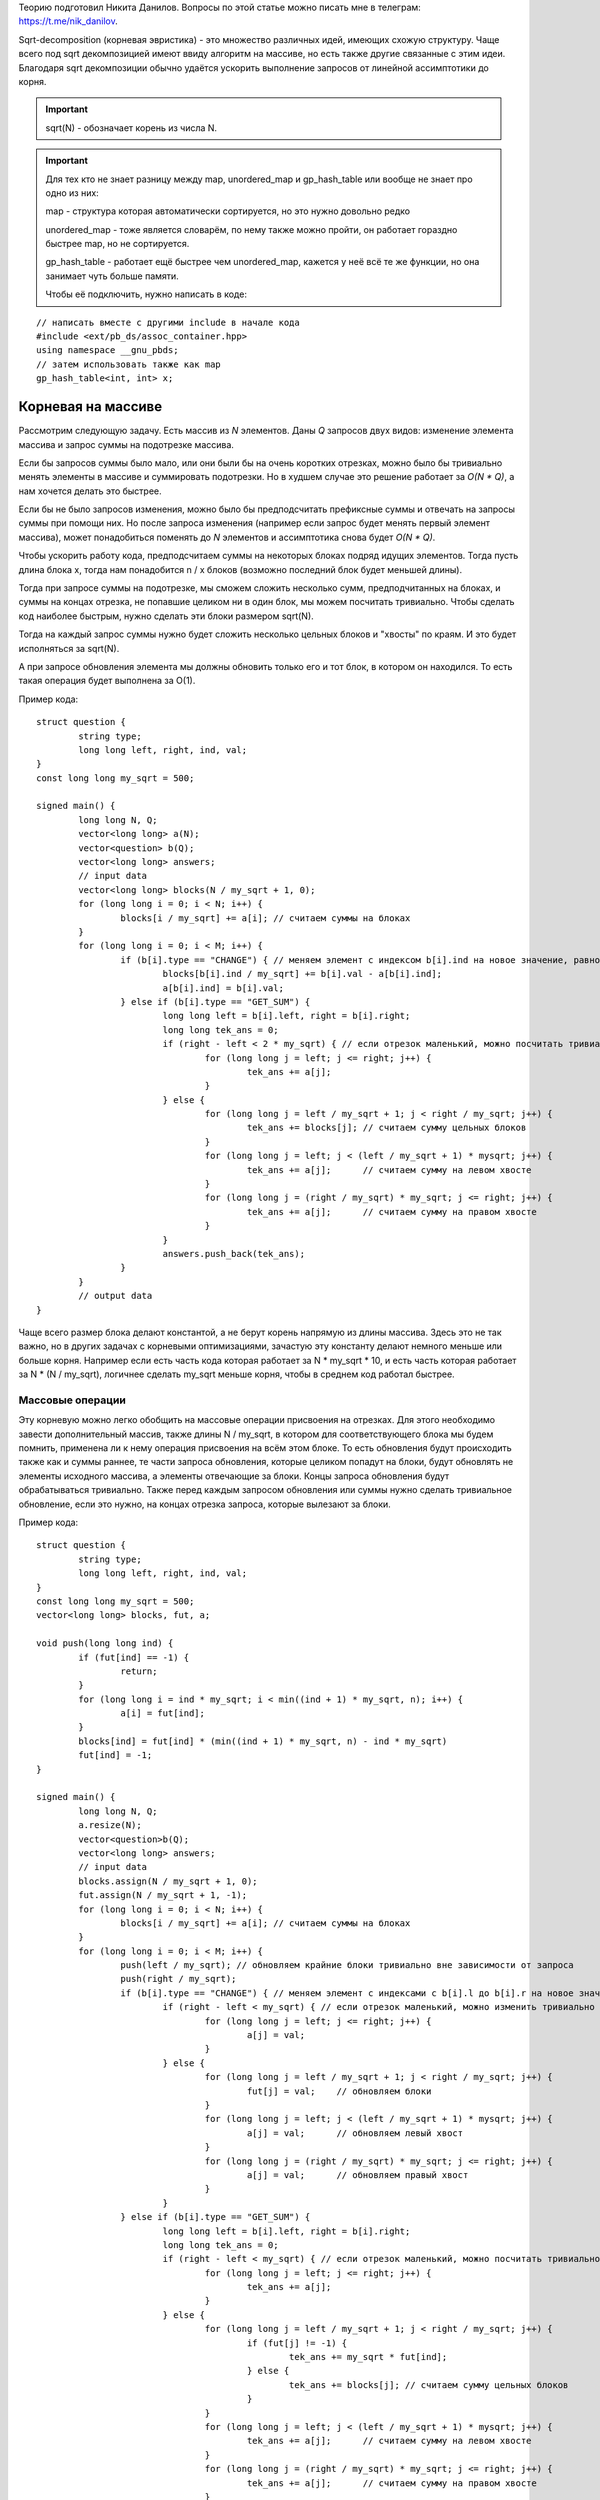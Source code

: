.. highlight:: cpp

Теорию подготовил Никита Данилов. Вопросы по этой статье можно писать мне в телеграм: https://t.me/nik_danilov.

Sqrt-decomposition (корневая эвристика) - это множество различных идей, имеющих схожую структуру. Чаще всего под sqrt декомпозицией имеют ввиду алгоритм на массиве, но есть также другие связанные с этим идеи. Благодаря sqrt декомпозиции обычно удаётся ускорить выполнение запросов от линейной ассимптотики до корня.

.. important::

	sqrt(N) - обозначает корень из числа N.
	
.. important::
	
	Для тех кто не знает разницу между map, unordered_map и gp_hash_table или вообще не знает про одно из них:
	
	map - структура которая автоматически сортируется, но это нужно довольно редко
	
	unordered_map - тоже является словарём, по нему также можно пройти, он работает гораздно быстрее map, но не сортируется.
	
	gp_hash_table - работает ещё быстрее чем unordered_map, кажется у неё всё те же функции, но она занимает чуть больше памяти.
	
	Чтобы её подключить, нужно написать в коде:

:: 
	
    // написать вместе с другими include в начале кода
    #include <ext/pb_ds/assoc_container.hpp>
    using namespace __gnu_pbds;
    // затем использовать также как map
    gp_hash_table<int, int> x;
    
	

Корневая на массиве
===================

Рассмотрим следующую задачу. Есть массив из `N` элементов. Даны `Q` запросов двух видов: изменение элемента массива и запрос суммы на подотрезке массива.

Если бы запросов суммы было мало, или они были бы на очень коротких отрезках, можно было бы тривиально менять элементы в массиве и суммировать подотрезки. Но в худшем случае это решение работает за `O(N * Q)`, а нам хочется делать это быстрее.

Если бы не было запросов изменения, можно было бы предподсчитать префиксные суммы и отвечать на запросы суммы при помощи них. Но после запроса изменения (например если запрос будет менять первый элемент массива), может понадобиться поменять до `N` элементов и ассимптотика снова будет `O(N * Q)`.

Чтобы ускорить работу кода, предподсчитаем суммы на некоторых блоках подряд идущих элементов. Тогда пусть длина блока x, тогда нам понадобится n / x блоков (возможно последний блок будет меньшей длины). 

.. image:: pictures/list_sqrt.png

Тогда при запросе суммы на подотрезке, мы сможем сложить несколько сумм, предподчитанных на блоках, и суммы на концах отрезка, не попавшие целиком ни в один блок, мы можем посчитать тривиально. Чтобы сделать код наиболее быстрым, нужно сделать эти блоки размером sqrt(N).

.. image:: pictures/blocks_sqrt.png

Тогда на каждый запрос суммы нужно будет сложить несколько цельных блоков и "хвосты" по краям. И это будет исполняться за sqrt(N).

А при запросе обновления элемента мы должны обновить только его и тот блок, в котором он находился. То есть такая операция будет выполнена за О(1).

Пример кода:

::

	struct question {
		string type;
		long long left, right, ind, val;
	}
	const long long my_sqrt = 500;
	
	signed main() {
		long long N, Q;
		vector<long long> a(N);
		vector<question> b(Q);
		vector<long long> answers;
		// input data
		vector<long long> blocks(N / my_sqrt + 1, 0);
		for (long long i = 0; i < N; i++) {
			blocks[i / my_sqrt] += a[i]; // считаем суммы на блоках
		}
		for (long long i = 0; i < M; i++) {
			if (b[i].type == "CHANGE") { // меняем элемент с индексом b[i].ind на новое значение, равное val
				blocks[b[i].ind / my_sqrt] += b[i].val - a[b[i].ind];
				a[b[i].ind] = b[i].val;
			} else if (b[i].type == "GET_SUM") {
				long long left = b[i].left, right = b[i].right;
				long long tek_ans = 0;
				if (right - left < 2 * my_sqrt) { // если отрезок маленький, можно посчитать тривиально
					for (long long j = left; j <= right; j++) {
						tek_ans += a[j];
					}
				} else {
					for (long long j = left / my_sqrt + 1; j < right / my_sqrt; j++) {
						tek_ans += blocks[j]; // считаем сумму цельных блоков
					}
					for (long long j = left; j < (left / my_sqrt + 1) * mysqrt; j++) {
						tek_ans += a[j];      // считаем сумму на левом хвосте
					}
					for (long long j = (right / my_sqrt) * my_sqrt; j <= right; j++) {
						tek_ans += a[j];      // считаем сумму на правом хвосте
					}
				}
				answers.push_back(tek_ans);
			}
		}
		// output data
	}

Чаще всего размер блока делают константой, а не берут корень напрямую из длины массива. Здесь это не так важно, но в других задачах с корневыми оптимизациями, зачастую эту константу делают немного меньше или больше корня. Например если есть часть кода которая работает за N * my_sqrt * 10, и есть часть которая работает за N * (N / my_sqrt), логичнее сделать my_sqrt меньше корня, чтобы в среднем код работал быстрее.

Массовые операции
-----------------

Эту корневую можно легко обобщить на массовые операции присвоения на отрезках. Для этого необходимо завести дополнительный массив, также длины N / my_sqrt, в котором для соответствующего блока мы будем помнить, применена ли к нему операция присвоения на всём этом блоке. То есть обновления будут происходить также как и суммы раннее, те части запроса обновления, которые целиком попадут на блоки, будут обновлять не элементы исходного массива, а элементы отвечающие за блоки. Концы запроса обновления будут обрабатываться тривиально. Также перед каждым запросом обновления или суммы нужно сделать тривиальное обновление, если это нужно, на концах отрезка запроса, которые вылезают за блоки.

Пример кода:

::

	struct question {
		string type;
		long long left, right, ind, val;
	}
	const long long my_sqrt = 500;
	vector<long long> blocks, fut, a;
	
	void push(long long ind) {
		if (fut[ind] == -1) {
			return;
		}
		for (long long i = ind * my_sqrt; i < min((ind + 1) * my_sqrt, n); i++) {
			a[i] = fut[ind];
		}
		blocks[ind] = fut[ind] * (min((ind + 1) * my_sqrt, n) - ind * my_sqrt)
		fut[ind] = -1;
	}
	
	signed main() {
		long long N, Q;
		a.resize(N);
		vector<question>b(Q);
		vector<long long> answers;
		// input data
		blocks.assign(N / my_sqrt + 1, 0);
		fut.assign(N / my_sqrt + 1, -1);
		for (long long i = 0; i < N; i++) {
			blocks[i / my_sqrt] += a[i]; // считаем суммы на блоках
		}
		for (long long i = 0; i < M; i++) {
			push(left / my_sqrt); // обновляем крайние блоки тривиально вне зависимости от запроса
			push(right / my_sqrt);
			if (b[i].type == "CHANGE") { // меняем элемент с индексами с b[i].l до b[i].r на новое значение, равное val
				if (right - left < my_sqrt) { // если отрезок маленький, можно изменить тривиально
					for (long long j = left; j <= right; j++) {
						a[j] = val;
					}
				} else {
					for (long long j = left / my_sqrt + 1; j < right / my_sqrt; j++) {
						fut[j] = val;    // обновляем блоки
					}
					for (long long j = left; j < (left / my_sqrt + 1) * mysqrt; j++) {
						a[j] = val;      // обновляем левый хвост
					}
					for (long long j = (right / my_sqrt) * my_sqrt; j <= right; j++) {
						a[j] = val;      // обновляем правый хвост
					}
				}
			} else if (b[i].type == "GET_SUM") {
				long long left = b[i].left, right = b[i].right;
				long long tek_ans = 0;
				if (right - left < my_sqrt) { // если отрезок маленький, можно посчитать тривиально
					for (long long j = left; j <= right; j++) {
						tek_ans += a[j];
					}
				} else {
					for (long long j = left / my_sqrt + 1; j < right / my_sqrt; j++) {
						if (fut[j] != -1) {
							tek_ans += my_sqrt * fut[ind];
						} else {
							tek_ans += blocks[j]; // считаем сумму цельных блоков
						}
					}
					for (long long j = left; j < (left / my_sqrt + 1) * mysqrt; j++) {
						tek_ans += a[j];      // считаем сумму на левом хвосте
					}
					for (long long j = (right / my_sqrt) * my_sqrt; j <= right; j++) {
						tek_ans += a[j];      // считаем сумму на правом хвосте
					}
				}
				answers.push_back(tek_ans);
			}
		}
		// output data
	}

Вставка элемента
----------------
Есть к примеру ещё один вид операции. Вставка элемента в массив. Пусть у нас будет 3 операции: изменение единичного элемента, сумма элементов на отрезке, вставка элемента. Первые две операции будем реализовывать так, как и раньше. При запросе вставки элемнта в массив, нужно добавить его в тот же блок, в котором находится предыдущее перед ним число. Но теперь, чтобы найти какой-то элемент массива, мы не сможем, как раньше, просто делить на длину блока, ведь блоки разных длин. Но мы можем поддерживать длины блоков отдельно, а если мы знаем длины блоков, легко понять в каком блоке находится элемент с индексом i. Также, чтобы после вставок в блоки наши блоки не становились слишком большие, нужно перестраивать блоки раз в sqrt(N) раз.

Нет также никакой проблемы, чтобы аналогично реализовать удаление элемента из массива.

Корневая на графе
=================

Рассмотрим такую задачу: есть граф, в котором у каждый вершины есть цвет. И к нему делают запросы двух типов:
1. Перекрасить вершину i в цвет val.
2. Узнать количество соседей разных цветов вершины i.
Также нам известно, что N, M <= C, где С - какая-то константа

Идея проста - разделим вершины на "лёгкие" и "тяжёлые". Тяжёлыми будем называть вершины, у которых больше sqrt(C) соседей, а лёгкими все остальные. Тогда заметим, что для запросов количества различных соседей у лёгкой вершины, мы можем проходить по соседям тривиально и потратим не более С * sqrt(C) операций. Но с тяжёлыми так не получится, соседей много... Зато мы знаем, что суммарно в графе не более sqrt(C) таких вершин, потому что иначе рёбер суммарно будет больше С. Тогда для каждой вершины мы можем предподсчитать её тяжёлых соседей. Для каждого из тяжёлых соседей создадим unordered_map, где по номеру цвета будет выдаваться количество вершин этого цвета, а также счётчик который будет хранить ответ для текущей тяжёлой вершины. Изначально создать такие map мы можем за O(C), а затем когда мы меняем цвет у вершины, так как тяжёлых соседей не более sqrt(C), мы можем по ним пройти и тривиально сделать изменение. При этом если какого-то цвета было 1 и стало 0, нужно убавить 1 из счётчика вершины, а если было 0 и стало 1, нужно единицу прибавить.

Алгоритм Мо
===========

Очень полезная распространённая идея, которая также называется корневой по запросам. Например у нас есть такая задача: есть массив длины N, к нему даны Q запросов, требующих найти количество различных элементов с left[i] по right[i].

Если раннее мы пытались как-то работать с массивом, то здесь нужно работать именно с запросами. Давайте разделим запросы на sqrt(N) групп, в зависимости от левой границы. В первой группе будут запросы, у которых левая граница от 0 до sqrt(N), во второй от sqrt(N) до 2 * sqrt(N) и так далее. А уже внутри этих групп отсортируем запросы по правой границе. А затем обратно соединим группы так, чтобы элементы одной группы шли подряд, группы возрастали, а внутри групп запросы остались отсортированы по правой границе.

Будем хранить unordered_map и счётчик также как и в корневой на графе (см. выше). Пусть мы сделали этот unordered_map для первого запроса группы тривиально, суммарно на это мы протратим не более N * sqrt(N) операций. Теперь научимся переходить от одного запроса к следующему. Будем просто двигать правую и левую границы из текущих позиций в следующие по одному элементу, добавляя/удаляя его из нашего unordered_map. Теперь заметим, что пока мы идём обрабатываем запросы внутри группы, нам придётся двигать правую границу только вправо, а левая каждый раз двигается не более чем sqrt(N) раз. Тогда суммарно по всем запросам мы подвинем границы не более N * sqrt(N) + Q * sqrt(N) раз.

Удобнее всего сложить все запросы в один массив, а потом посортировать компаратором по типу:

::
	
	bool cmp(pair<long long, long long> &a, pair<long long, long long> &b) {
		if (a.first / my_sqrt == b.first / my_sqrt) {
			return a.second < b.second;
		}
		return a.first / my_sqrt < b.first / my_sqrt;
	}	

Тогда изначально если сделать пустой unordered_map, счётчик равный 0 и обе границы текущего отрезка равные 0, все запросы будут обрабатываться одинакого.

.. important::

	Главное сначала двигать левый указатель налево и правый направо, а уже потом левый направо и правый налево. Так вы избежите большинства неприятных ошибок.

Другие интересные идеи применения корневой
==========================================

.. task::

    Есть строка длины N, есть Q запросов: сколько раз строка х встречается в исходной в кажетстве подстроки? Гарантируется, что сумма длин всех строк не превышает 100000.
    |
    |
    
    Заметим, что различных длин строк здесь будет не более sqrt(N), а для строк одной длины мы можем почитать ответ за линейное время при помощи хэшей и gp_hash_table
    
    |

.. task::

    Есть массив чисел, к которому дают запросы вида: сколько есть чисел х, которые на отрезке l, r встречаются х раз.
    |
    |
    
    Здесь достаточно заметить, что чисел х, которые встречаются х раз не более sqrt(N), так как если их хотя бы t, чисел в массиве должно быть не меньше, чем t * (t + 1) / 2.
    Тогда если этих чисел sqrt(N), для них можно сделать обычные префиксные суммы, и для каждого запроса по ним проходить.
    
    |
    
.. task::

    Дан граф. Нужно найти количество треугольников в нём. (треугольник - тройка вершин, попарно соединённых рёбрами)
    |
    |
    
    Тут нам пригодится идея корневой на графе. Мы снова разбиваем вершины на тяжёлые и лёгкие. Теперь разберём четыре случая:
    1. В треугольнике все вершины лёгкие. Тогда переберём все рёбра с двумя лёгкими вершинами на концах, очевидно таких пар не более М, и суммарное количество рёбер от них не более 2 * sqrt(N).
    2. В треугольнике две вершины лёгкие. Аналогично предыдущему случаю, перебираем ребро с двумя лёгкими на концах.
    3. В треугольнике одна лёгкая вершина. Зафиксируем ребро между тяжёлой и лёгкой вершиной. Тогда для третьей тяжёлой вершины будет не более sqrt(N) вариантов.
    4. В треугольнике нет лёгких вершин. Аналогично предыдущему случаю, перебираем ребро между двумя тяжёлыми вершинами, для третьей снова не более sqrt(N) вариантов.
    
    |
